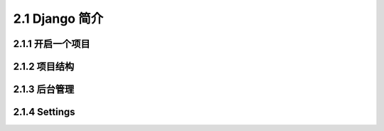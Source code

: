 .. _2.1 Django 简介

2.1 Django 简介
================

2.1.1 开启一个项目
-----------------

2.1.2 项目结构
-----------------

2.1.3 后台管理
-----------------

2.1.4 Settings
-----------------

